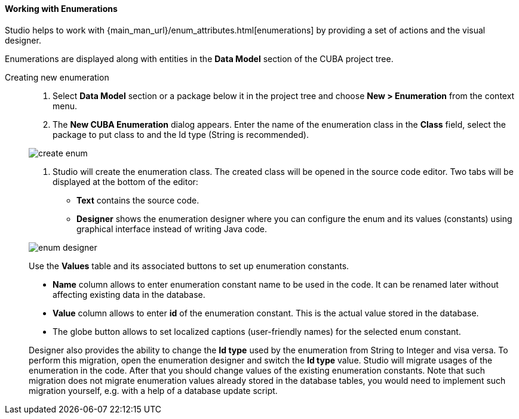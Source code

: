:sourcesdir: ../../../../source

[[data_model_enums]]
==== Working with Enumerations
Studio helps to work with {main_man_url}/enum_attributes.html[enumerations] by providing a set of actions and the visual designer.

Enumerations are displayed along with entities in the *Data Model* section of the CUBA project tree.

[[data_model_enum_creation]]
Creating new enumeration::
+
--
. Select *Data Model* section or a package below it in the project tree and choose *New > Enumeration* from the context menu.

. The *New CUBA Enumeration* dialog appears. Enter the name of the enumeration class in the *Class* field, select the package to put class to and the Id type (String is recommended).

image::features/data_model/create_enum.png[align="center"]

. Studio will create the enumeration class. The created class will be opened in the source code editor. Two tabs will be displayed at the bottom of the editor:

** *Text* contains the source code.

** *Designer* shows the enumeration designer where you can configure the enum and its values (constants)  using graphical interface instead of writing Java code.

image::features/data_model/enum_designer.png[align="center"]

Use the *Values* table and its associated buttons to set up enumeration constants.

* *Name* column allows to enter enumeration constant name to be used in the code. It can be renamed later without affecting existing data in the database.
* *Value* column allows to enter *id* of the enumeration constant. This is the actual value stored in the database.
* The globe button allows to set localized captions (user-friendly names) for the selected enum constant.

Designer also provides the ability to change the *Id type* used by the enumeration from String to Integer and visa versa. To perform this migration, open the enumeration designer and switch the *Id type* value. Studio will migrate usages of the enumeration in the code. After that you should change values of the existing enumeration constants. Note that such migration does not migrate enumeration values already stored in the database tables, you would need to implement such migration yourself, e.g. with a help of a database update script.

--
